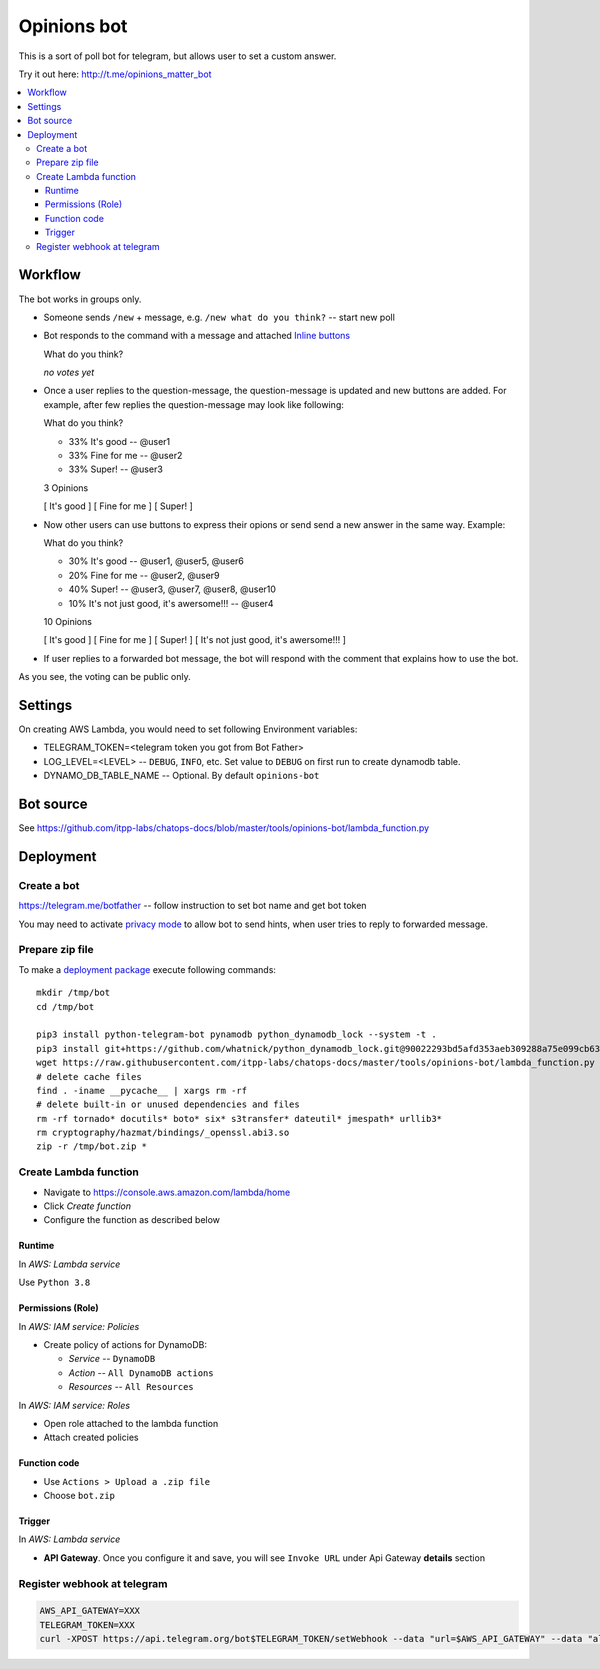 ==============
 Opinions bot
==============

This is a sort of poll bot for telegram, but allows user to set a custom answer.

Try it out here: http://t.me/opinions_matter_bot

.. contents::
   :local:


Workflow
========

The bot works in groups only.

* Someone sends ``/new`` + message, e.g. ``/new what do you think?``  -- start new poll
* Bot responds to the command with a message and attached `Inline buttons <https://core.telegram.org/bots#inline-keyboards-and-on-the-fly-updating>`__ ::

  What do you think?

  *no votes yet*

* Once a user replies to the question-message, the question-message is updated and new buttons are added. For example, after few replies the question-message may look like following::

  What do you think?

  * 33% It's good -- @user1
  * 33% Fine for me -- @user2
  * 33% Super! -- @user3

  3 Opinions

  [ It's good ]
  [ Fine for me ]
  [ Super! ]

* Now other users can use buttons to express their opions or send send a new answer in the same way. Example::


  What do you think?

  * 30% It's good -- @user1, @user5, @user6
  * 20% Fine for me -- @user2, @user9
  * 40% Super! -- @user3, @user7, @user8, @user10
  * 10% It's not just good, it's awersome!!! -- @user4

  10 Opinions

  [ It's good ]
  [ Fine for me ]
  [ Super! ]
  [ It's not just good, it's awersome!!! ]


* If user replies to a forwarded bot message, the bot will respond with the comment that explains how to use the bot.

As you see, the voting can be public only.

Settings
========

On creating AWS Lambda, you would need to set following Environment variables:

* TELEGRAM_TOKEN=<telegram token you got from Bot Father>
* LOG_LEVEL=<LEVEL> -- ``DEBUG``, ``INFO``, etc. Set value to ``DEBUG`` on first run to create dynamodb table.
* DYNAMO_DB_TABLE_NAME -- Optional. By default ``opinions-bot``

Bot source
==========

See https://github.com/itpp-labs/chatops-docs/blob/master/tools/opinions-bot/lambda_function.py

Deployment
==========

Create a bot
------------

https://telegram.me/botfather -- follow instruction to set bot name and get bot token

You may need to activate `privacy mode <https://core.telegram.org/bots#privacy-mode>`__ to allow bot to send hints, when user tries to reply to forwarded message.

Prepare zip file
----------------

To make a `deployment package <https://docs.aws.amazon.com/lambda/latest/dg/lambda-python-how-to-create-deployment-package.html>`_ execute following commands::

    mkdir /tmp/bot
    cd /tmp/bot

    pip3 install python-telegram-bot pynamodb python_dynamodb_lock --system -t .
    pip3 install git+https://github.com/whatnick/python_dynamodb_lock.git@90022293bd5afd353aeb309288a75e099cb63779 -t .
    wget https://raw.githubusercontent.com/itpp-labs/chatops-docs/master/tools/opinions-bot/lambda_function.py -O lambda_function.py
    # delete cache files
    find . -iname __pycache__ | xargs rm -rf
    # delete built-in or unused dependencies and files
    rm -rf tornado* docutils* boto* six* s3transfer* dateutil* jmespath* urllib3*
    rm cryptography/hazmat/bindings/_openssl.abi3.so
    zip -r /tmp/bot.zip *

Create Lambda function
---------------------- 

* Navigate to https://console.aws.amazon.com/lambda/home
* Click *Create function*
* Configure the function as described below

Runtime
~~~~~~~

In *AWS: Lambda service*

Use ``Python 3.8``

Permissions (Role)
~~~~~~~~~~~~~~~~~~

In *AWS: IAM service: Policies*

* Create policy of actions for DynamoDB:
  
  * *Service* -- ``DynamoDB``
  * *Action* -- ``All DynamoDB actions``
  * *Resources* -- ``All Resources``

In *AWS: IAM service: Roles*

* Open role attached to the lambda function
* Attach created policies

Function code
~~~~~~~~~~~~~

* Use ``Actions > Upload a .zip file``
* Choose ``bot.zip``

Trigger
~~~~~~~

In *AWS: Lambda service*

* **API Gateway**. Once you configure it and save, you will see ``Invoke URL`` under Api Gateway **details** section

Register webhook at telegram
----------------------------

.. code-block:: sh

    AWS_API_GATEWAY=XXX
    TELEGRAM_TOKEN=XXX
    curl -XPOST https://api.telegram.org/bot$TELEGRAM_TOKEN/setWebhook --data "url=$AWS_API_GATEWAY" --data "allowed_updates=['message','callback_query']"
